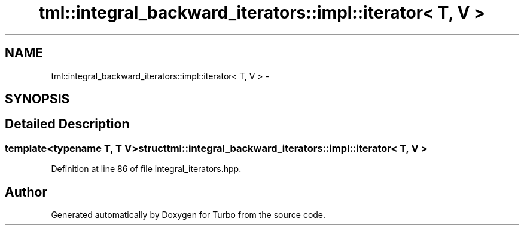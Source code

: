 .TH "tml::integral_backward_iterators::impl::iterator< T, V >" 3 "Fri Aug 22 2014" "Turbo" \" -*- nroff -*-
.ad l
.nh
.SH NAME
tml::integral_backward_iterators::impl::iterator< T, V > \- 
.SH SYNOPSIS
.br
.PP
.SH "Detailed Description"
.PP 

.SS "template<typename T, T V>struct tml::integral_backward_iterators::impl::iterator< T, V >"

.PP
Definition at line 86 of file integral_iterators\&.hpp\&.

.SH "Author"
.PP 
Generated automatically by Doxygen for Turbo from the source code\&.
